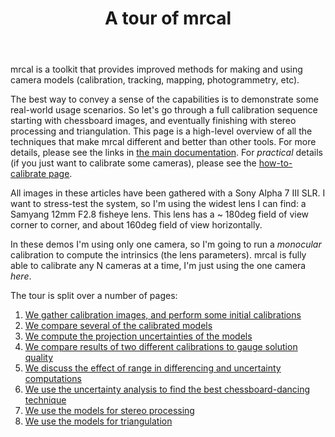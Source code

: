 #+title: A tour of mrcal
#+OPTIONS: toc:nil

mrcal is a toolkit that provides improved methods for making and using camera
models (calibration, tracking, mapping, photogrammetry, etc).

The best way to convey a sense of the capabilities is to demonstrate some
real-world usage scenarios. So let's go through a full calibration sequence
starting with chessboard images, and eventually finishing with stereo processing
and triangulation. This page is a high-level overview of all the techniques that
make mrcal different and better than other tools. For more details, please see
the links in [[file:index.org][the main documentation]]. For /practical/ details (if you just want
to calibrate some cameras), please see the [[file:how-to-calibrate.org][how-to-calibrate page]].

All images in these articles have been gathered with a Sony Alpha 7 III SLR. I
want to stress-test the system, so I'm using the widest lens I can find: a
Samyang 12mm F2.8 fisheye lens. This lens has a ~ 180deg field of view corner to
corner, and about 160deg field of view horizontally.

In these demos I'm using only one camera, so I'm going to run a /monocular/
calibration to compute the intrinsics (the lens parameters). mrcal is fully able
to calibrate any N cameras at a time, I'm just using the one camera /here/.

The tour is split over a number of pages:

1. [[file:tour-initial-calibration.org][We gather calibration images, and perform some initial calibrations]]
2. [[file:tour-differencing.org][We compare several of the calibrated models]]
3. [[file:tour-uncertainty.org][We compute the projection uncertainties of the models]]
4. [[file:tour-cross-validation.org][We compare results of two different calibrations to gauge solution quality]]
5. [[file:tour-effect-of-range.org][We discuss the effect of range in differencing and uncertainty computations]]
6. [[file:tour-choreography.org][We use the uncertainty analysis to find the best chessboard-dancing technique]]
7. [[file:tour-stereo.org][We use the models for stereo processing]]
8. [[file:tour-triangulation.org][We use the models for triangulation]]
